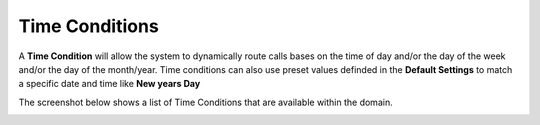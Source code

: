 Time Conditions
=================

A **Time Condition** will allow the system to dynamically route calls bases on the
time of day and/or the day of the week and/or the day of the month/year.
Time conditions can also use preset values definded in the **Default Settings** to
match a specific date and time like **New years Day**

The screenshot below shows a list of Time Conditions that are available within the domain.

.. image:: ../../_static/images/portal/call_routing/time_condition_list.jpg
        :scale: 100%

